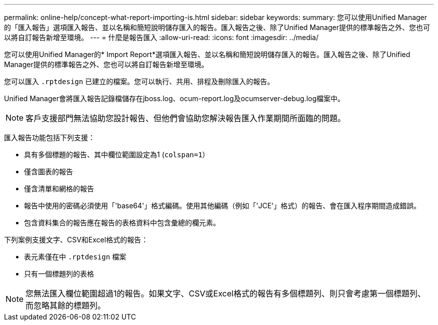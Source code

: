 ---
permalink: online-help/concept-what-report-importing-is.html 
sidebar: sidebar 
keywords:  
summary: 您可以使用Unified Manager的「匯入報告」選項匯入報告、並以名稱和簡短說明儲存匯入的報告。匯入報告之後、除了Unified Manager提供的標準報告之外、您也可以將自訂報告新增至環境。 
---
= 什麼是報告匯入
:allow-uri-read: 
:icons: font
:imagesdir: ../media/


[role="lead"]
您可以使用Unified Manager的* Import Report*選項匯入報告、並以名稱和簡短說明儲存匯入的報告。匯入報告之後、除了Unified Manager提供的標準報告之外、您也可以將自訂報告新增至環境。

您可以匯入 `.rptdesign` 已建立的檔案。您可以執行、共用、排程及刪除匯入的報告。

Unified Manager會將匯入報告記錄檔儲存在jboss.log、ocum-report.log及ocumserver-debug.log檔案中。

[NOTE]
====
客戶支援部門無法協助您設計報告、但他們會協助您解決報告匯入作業期間所面臨的問題。

====
匯入報告功能包括下列支援：

* 具有多個標題的報告、其中欄位範圍設定為1 (`colspan=1`）
* 僅含圖表的報告
* 僅含清單和網格的報告
* 報告中使用的密碼必須使用「'base64'」格式編碼。使用其他編碼（例如「'JCE'」格式）的報告、會在匯入程序期間造成錯誤。
* 包含資料集合的報告應在報告的表格資料中包含彙總的欄元素。


下列案例支援文字、CSV和Excel格式的報告：

* 表元素僅在中 `.rptdesign` 檔案
* 只有一個標題列的表格


[NOTE]
====
您無法匯入欄位範圍超過1的報告。如果文字、CSV或Excel格式的報告有多個標題列、則只會考慮第一個標題列、而忽略其餘的標題列。

====